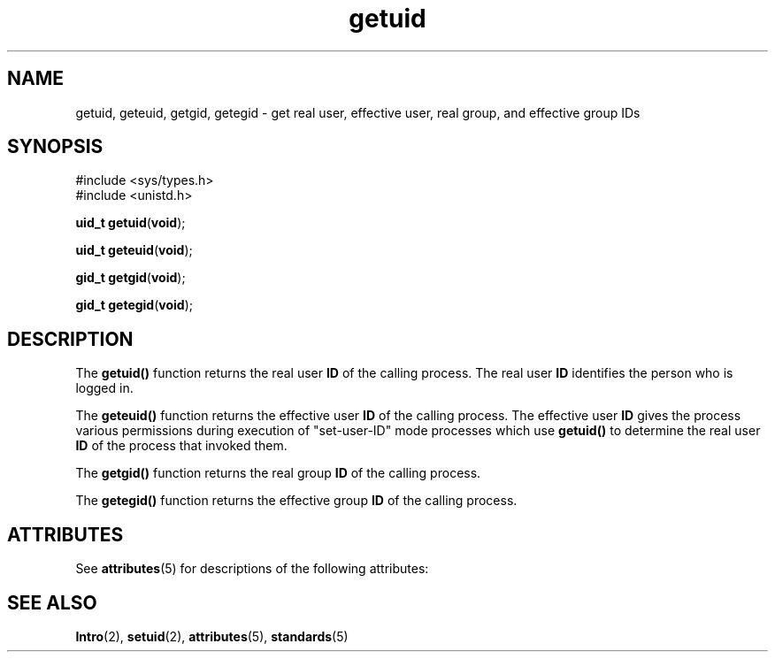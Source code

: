 '\" te
.\" Copyright (c) 1996, Sun Microsystems, Inc. All Rights Reserved.
.\" Copyright 1989 AT&T
.\" CDDL HEADER START
.\"
.\" The contents of this file are subject to the terms of the
.\" Common Development and Distribution License (the "License").
.\" You may not use this file except in compliance with the License.
.\"
.\" You can obtain a copy of the license at usr/src/OPENSOLARIS.LICENSE
.\" or http://www.opensolaris.org/os/licensing.
.\" See the License for the specific language governing permissions
.\" and limitations under the License.
.\"
.\" When distributing Covered Code, include this CDDL HEADER in each
.\" file and include the License file at usr/src/OPENSOLARIS.LICENSE.
.\" If applicable, add the following below this CDDL HEADER, with the
.\" fields enclosed by brackets "[]" replaced with your own identifying
.\" information: Portions Copyright [yyyy] [name of copyright owner]
.\"
.\" CDDL HEADER END
.TH getuid 2 "28 Dec 1996" "SunOS 5.11" "System Calls"
.SH NAME
getuid, geteuid, getgid, getegid \- get real user, effective user, real
group, and effective group IDs
.SH SYNOPSIS
.LP
.nf
#include <sys/types.h>
#include <unistd.h>

\fBuid_t\fR \fBgetuid\fR(\fBvoid\fR);
.fi

.LP
.nf
\fBuid_t\fR \fBgeteuid\fR(\fBvoid\fR);
.fi

.LP
.nf
\fBgid_t\fR \fBgetgid\fR(\fBvoid\fR);
.fi

.LP
.nf
\fBgid_t\fR \fBgetegid\fR(\fBvoid\fR);
.fi

.SH DESCRIPTION
.sp
.LP
The
.B getuid()
function returns the real user
.B ID
of the calling
process. The real user
.B ID
identifies the person who is logged in.
.sp
.LP
The
.B geteuid()
function returns the effective user
.B ID
of the
calling process. The effective user
.B ID
gives the process various
permissions during execution of "set-user-ID" mode processes which use
\fBgetuid()\fR to determine the real user \fBID\fR of the process that
invoked them.
.sp
.LP
The
.B getgid()
function returns the real group
.B ID
of the calling
process.
.sp
.LP
The
.B getegid()
function returns the effective group
.B ID
of the
calling process.
.SH ATTRIBUTES
.sp
.LP
See
.BR attributes (5)
for descriptions of the following attributes:
.sp

.sp
.TS
tab() box;
cw(2.75i) |cw(2.75i)
lw(2.75i) |lw(2.75i)
.
ATTRIBUTE TYPEATTRIBUTE VALUE
_
Interface StabilityStandard
_
MT-LevelAsync-Signal-Safe
.TE

.SH SEE ALSO
.sp
.LP
.BR Intro (2),
.BR setuid (2),
.BR attributes (5),
.BR standards (5)
